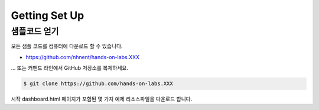 ######################
Getting Set Up
######################

샘플코드 얻기
=====================

모든 샘플 코드를 컴퓨터에 다운로드 할 수 있습니다.

* https://github.com/nhnent/hands-on-labs.XXX

... 또는 커맨드 라인에서 GitHub 저장소를 복제하세요.

.. code-block:: text

    $ git clone https://github.com/hands-on-labs.XXX


시작 dashboard.html 페이지가 포함된 몇 가지 예제 리소스파일을 다운로드 합니다.

